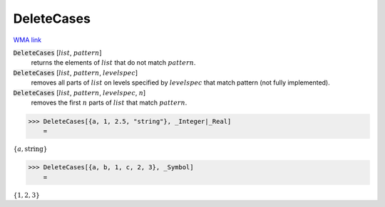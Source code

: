 DeleteCases
===========

`WMA link <https://reference.wolfram.com/language/ref/DeleteCases.html>`_


:code:`DeleteCases` [:math:`list`, :math:`pattern`]
    returns the elements of :math:`list` that do not match :math:`pattern`.

:code:`DeleteCases` [:math:`list`, :math:`pattern`, :math:`levelspec`]
    removes all parts of :math:`list` on levels specified by :math:`levelspec` that match pattern (not fully implemented).

:code:`DeleteCases` [:math:`list`, :math:`pattern`, :math:`levelspec`, :math:`n`]
    removes the first :math:`n` parts of :math:`list` that match :math:`pattern`.





>>> DeleteCases[{a, 1, 2.5, "string"}, _Integer|_Real]
    =

:math:`\left\{a,\text{string}\right\}`


>>> DeleteCases[{a, b, 1, c, 2, 3}, _Symbol]
    =

:math:`\left\{1,2,3\right\}`


